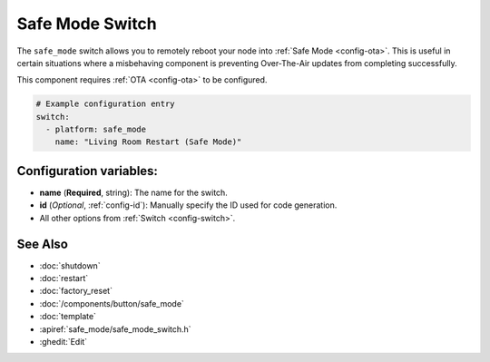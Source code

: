 Safe Mode Switch
================

.. seo::
    :description: Instructions for setting up switches that can remotely reboot the ESP in ESPHome into safe mode.
    :image: restart.svg

The ``safe_mode`` switch allows you to remotely reboot your node into :ref:`Safe Mode <config-ota>`. This is useful in certain situations
where a misbehaving component is preventing Over-The-Air updates from completing successfully.

This component requires :ref:`OTA <config-ota>` to be configured.

.. figure:: images/safemode-ui.png
    :align: center
    :width: 80.0%

.. code-block:: yaml

    # Example configuration entry
    switch:
      - platform: safe_mode
        name: "Living Room Restart (Safe Mode)"

Configuration variables:
------------------------

- **name** (**Required**, string): The name for the switch.
- **id** (*Optional*, :ref:`config-id`): Manually specify the ID used for code generation.
- All other options from :ref:`Switch <config-switch>`.

See Also
--------

- :doc:`shutdown`
- :doc:`restart`
- :doc:`factory_reset`
- :doc:`/components/button/safe_mode`
- :doc:`template`
- :apiref:`safe_mode/safe_mode_switch.h`
- :ghedit:`Edit`
